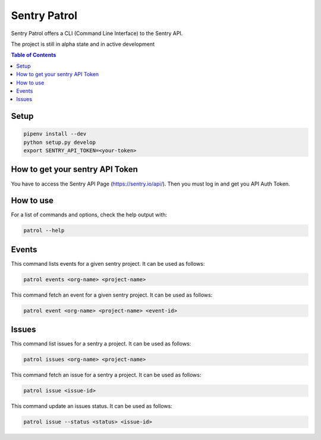 Sentry Patrol
=============

Sentry Patrol offers a CLI (Command Line Interface) to the Sentry API.

The project is still in alpha state and in active development

.. contents:: **Table of Contents**

Setup
~~~~~

.. code:: bash

    pipenv install --dev
    python setup.py develop
    export SENTRY_API_TOKEN=<your-token>


How to get your sentry API Token
~~~~~~~~~~~~~~~~~~~~~~~~~~~~~~~~

You have to access the Sentry API Page (https://sentry.io/api/). Then you
must log in and get you API Auth Token.


How to use
~~~~~~~~~~

For a list of commands and options, check the help output with:

.. code:: bash

    patrol --help


Events
~~~~~~

This command lists events for a given sentry project. It can be used as follows:

.. code:: bash

    patrol events <org-name> <project-name>

This command fetch an event for a given sentry project. It can be used as follows:

.. code:: bash

    patrol event <org-name> <project-name> <event-id>


Issues
~~~~~~

This command list issues for a sentry a project. It can be used as follows:

.. code:: bash

    patrol issues <org-name> <project-name>

This command fetch an issue for a sentry a project. It can be used as follows:

.. code:: bash

    patrol issue <issue-id>

This command update an issues status. It can be used as follows:

.. code:: bash

    patrol issue --status <status> <issue-id>
